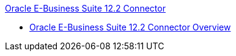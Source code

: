 .xref:index.adoc[Oracle E-Business Suite 12.2 Connector]
* xref:index.adoc[Oracle E-Business Suite 12.2 Connector Overview]
